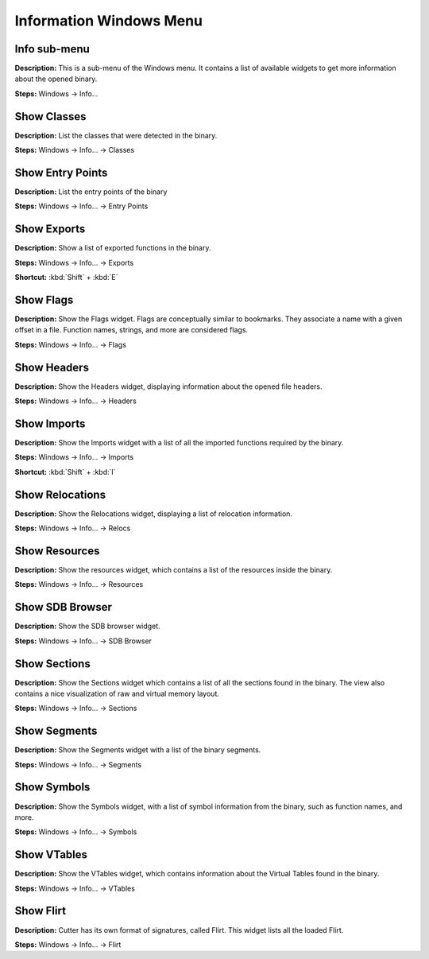 Information Windows Menu
==============================

Info sub-menu
----------------------------------------
**Description:** This is a sub-menu of the Windows menu. It contains a list of available widgets to get more information about the opened binary.

**Steps:** Windows -> Info...  

Show Classes
----------------------------------------
**Description:** List the classes that were detected in the binary.  

**Steps:** Windows -> Info... -> Classes  

Show Entry Points
----------------------------------------
**Description:** List the entry points of the binary  

**Steps:** Windows -> Info... -> Entry Points  

Show Exports
----------------------------------------
**Description:** Show a list of exported functions in the binary.  

**Steps:** Windows -> Info... -> Exports   

**Shortcut:** :kbd:`Shift` + :kbd:`E`

Show Flags
----------------------------------------
**Description:** Show the Flags widget. Flags are conceptually similar to bookmarks. They associate a name with a given offset in a file. Function names, strings, and more are considered flags.  

**Steps:** Windows -> Info... -> Flags  

Show Headers
----------------------------------------
**Description:** Show the Headers widget, displaying information about the opened file headers.  

**Steps:** Windows -> Info... -> Headers  

Show Imports
----------------------------------------
**Description:** Show the Imports widget with a list of all the imported functions required by the binary.  

**Steps:** Windows -> Info... -> Imports   

**Shortcut:** :kbd:`Shift` + :kbd:`I`

Show Relocations
----------------------------------------
**Description:** Show the Relocations widget, displaying a list of relocation information.  

**Steps:** Windows -> Info... -> Relocs  

Show Resources
----------------------------------------
**Description:** Show the resources widget, which contains a list of the resources inside the binary.  

**Steps:** Windows -> Info... -> Resources  

Show SDB Browser
----------------------------------------
**Description:** Show the SDB browser widget.  

**Steps:** Windows -> Info... -> SDB Browser  

Show Sections
----------------------------------------
**Description:** Show the Sections widget which contains a list of all the sections found in the binary. The view also contains a nice visualization of raw and virtual memory layout.  

**Steps:** Windows -> Info... -> Sections  

Show Segments
----------------------------------------
**Description:** Show the Segments widget with a list of the binary segments.  

**Steps:** Windows -> Info... -> Segments  

Show Symbols
----------------------------------------
**Description:** Show the Symbols widget, with a list of symbol information from the binary, such as function names, and more.  

**Steps:** Windows -> Info... -> Symbols  

Show VTables
----------------------------------------
**Description:** Show the VTables widget, which contains information about the Virtual Tables found in the binary.  

**Steps:** Windows -> Info... -> VTables  

Show Flirt
----------------------------------------
**Description:** Cutter has its own format of signatures, called Flirt. This widget lists all the loaded Flirt.  

**Steps:** Windows -> Info... -> Flirt